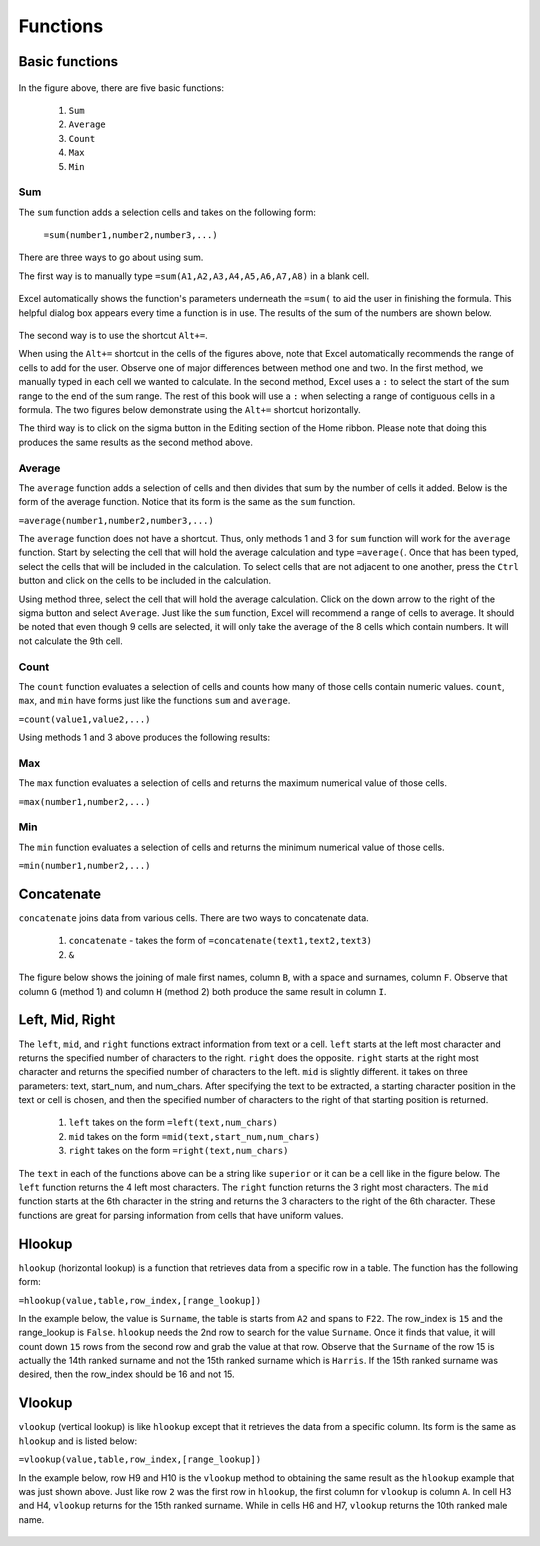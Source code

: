 Functions
=========

Basic functions
---------------

.. figure:: _static/images/functions/ex1.png
   :scale: 50%

In the figure above, there are five basic functions:

    1.  ``Sum``
    2.  ``Average``
    3.  ``Count``
    4.  ``Max``
    5.  ``Min``

Sum
^^^

The ``sum`` function adds a selection cells and takes on the following form:

    ``=sum(number1,number2,number3,...)``

There are three ways to go about using sum. 

The first way is to manually type ``=sum(A1,A2,A3,A4,A5,A6,A7,A8)`` in a blank cell.

.. figure:: _static/images/functions/sum/ex4.png
   :scale: 50%

Excel automatically shows the function's parameters underneath the ``=sum(`` to aid the user in finishing
the formula. This helpful dialog box appears every time a function is in use. The results of the sum of
the numbers are shown below.

.. figure:: _static/images/functions/sum/ex5.png
   :scale: 50%

The second way is to use the shortcut ``Alt+=``. 

.. image:: _static/images/functions/sum/ex6.png
   :scale: 50%
.. image:: _static/images/functions/sum/ex8.png
   :scale: 50%

When using the ``Alt+=`` shortcut in the cells of the figures above, note that Excel automatically
recommends the range of cells to add for the user. Observe one of major differences between method one and two.
In the first method, we manually typed in each cell we wanted to calculate. In the second method,
Excel uses a ``:`` to select the start of the sum range to the end of the sum range. The rest of this book
will use a ``:`` when selecting a range of contiguous cells in a formula. 
The two figures below demonstrate using the 
``Alt+=`` shortcut horizontally. 

.. image:: _static/images/functions/sum/ex9.png
   :scale: 50%
.. image:: _static/images/functions/sum/ex10.png
   :scale: 50%

The third way is to click on the sigma button in the Editing section of the Home ribbon. Please note that
doing this produces the same results as the second method above.

.. figure:: _static/images/functions/sum/ex11.png
   :scale: 50%

Average
^^^^^^^

The ``average`` function adds a selection of cells and then divides that sum by the number of cells it added.
Below is the form of the average function. Notice that its form is the same as the ``sum`` function. 

``=average(number1,number2,number3,...)``

The ``average`` function does not have a shortcut. Thus, only methods 1 and 3 for ``sum`` function will work for the 
``average`` function. Start by selecting the cell that will hold the average calculation and type 
``=average(``. Once that has been typed, select the cells that will be included in the calculation. To 
select cells that are not adjacent to one another, press the ``Ctrl`` button and click on the cells to be 
included in the calculation. 

.. image:: _static/images/functions/average/ex1.png
   :scale: 50%
.. image:: _static/images/functions/average/ex2.png
   :scale: 50%

Using method three, select the cell that will hold the average calculation. Click on the down arrow to 
the right of the sigma button and select ``Average``. Just like the ``sum`` function, Excel will recommend
a range of cells to average. It should be noted that even though 9 cells are selected, it will only take 
the average of the 8 cells which contain numbers. It will not calculate the 9th cell.

.. image:: _static/images/functions/average/ex3.png
   :scale: 50%
.. image:: _static/images/functions/average/ex4.png
   :scale: 50%
.. image:: _static/images/functions/average/ex5.png
   :scale: 50%

Count
^^^^^

The ``count`` function evaluates a selection of cells and counts how many of those cells contain numeric values.
``count``, ``max``, and ``min`` have forms just like the functions ``sum`` and ``average``.

``=count(value1,value2,...)``

Using methods 1 and 3 above produces the following results:

.. image:: _static/images/functions/count/ex2.png
   :scale: 50%
.. image:: _static/images/functions/count/ex4.png
   :scale: 50%

.. image:: _static/images/functions/count/ex1.png
   :scale: 50%
.. image:: _static/images/functions/count/ex3.png
   :scale: 50%

Max
^^^

The ``max`` function evaluates a selection of cells and returns the maximum numerical value of those cells.

``=max(number1,number2,...)``

.. image:: _static/images/functions/max/ex1.png
   :scale: 50%
.. image:: _static/images/functions/max/ex2.png
   :scale: 50%

.. image:: _static/images/functions/max/ex3.png
   :scale: 50%
.. image:: _static/images/functions/max/ex4.png
   :scale: 50%

Min
^^^

The ``min`` function evaluates a selection of cells and returns the minimum numerical value of those cells.

``=min(number1,number2,...)``

.. image:: _static/images/functions/min/ex1.png
   :scale: 50%
.. image:: _static/images/functions/min/ex2.png
   :scale: 50%

.. image:: _static/images/functions/min/ex3.png
   :scale: 50%
.. image:: _static/images/functions/min/ex4.png
   :scale: 50%

Concatenate
-----------

``concatenate`` joins data from various cells. There are two ways to concatenate data. 

    1. ``concatenate`` - takes the form of ``=concatenate(text1,text2,text3)``
    2. ``&``

The figure below shows the joining of male first names, column ``B``, with a space and surnames, column 
``F``. Observe that column ``G`` (method 1) and column ``H`` (method 2) both produce the same result in 
column ``I``. 

.. figure:: _static/images/functions/concatenate/ex1.png

Left, Mid, Right
----------------

The ``left``, ``mid``, and ``right`` functions extract information from text or a cell. ``left`` starts
at the left most character and returns the specified number of characters to the right. ``right`` does 
the opposite. ``right`` starts at the right most character and returns the specified number of characters
to the left. ``mid`` is slightly different. it takes on three parameters: text, start_num, and num_chars. 
After specifying the text to be extracted, a starting character position in the text or cell is chosen, 
and then the specified number of characters to the right of that starting position is returned.

    1. ``left`` takes on the form ``=left(text,num_chars)``
    2. ``mid`` takes on the form ``=mid(text,start_num,num_chars)``
    3. ``right`` takes on the form ``=right(text,num_chars)``

The ``text`` in each of the functions above can be a string like ``superior`` or it can be a cell like 
in the figure below. The ``left`` function returns the 4 left most characters. The ``right`` function
returns the 3 right most characters. The ``mid`` function starts at the 6th character in the string and
returns the 3 characters to the right of the 6th character. These functions are great for parsing 
information from cells that have uniform values. 

.. figure:: _static/images/functions/left-mid-right/ex1.png

Hlookup
-------

``hlookup`` (horizontal lookup) is a function that retrieves data from a specific row in a table. 
The function has the following form:

``=hlookup(value,table,row_index,[range_lookup])``

In the example below, the value is ``Surname``, the table is starts from ``A2`` and spans to ``F22``.
The row_index is ``15`` and the range_lookup is ``False``. ``hlookup`` needs the 2nd row to search for
the value ``Surname``. Once it finds that value, it will count down ``15`` rows from the second row and
grab the value at that row. Observe that the ``Surname`` of the row 15 is actually the 14th ranked 
surname and not the 15th ranked surname which is ``Harris``. If the 15th ranked surname was desired, 
then the row_index should be 16 and not 15. 

.. figure:: _static/images/functions/hlookup/ex1.png
   :scale: 50%

Vlookup
-------

``vlookup`` (vertical lookup) is like ``hlookup`` except that it retrieves the data from a specific
column. Its form is the same as ``hlookup`` and is listed below:

``=vlookup(value,table,row_index,[range_lookup])``

In the example below, row H9 and H10 is the ``vlookup`` method to obtaining the same result as the 
``hlookup`` example that was just shown above. Just like row ``2`` was the first row in ``hlookup``, 
the first column for ``vlookup`` is column ``A``.  In cell H3 and H4, ``vlookup`` returns for the
15th ranked surname. While in cells H6 and H7, ``vlookup`` returns the 10th ranked male name.

.. figure:: _static/images/functions/vlookup/ex1.png
   :scale: 50%

